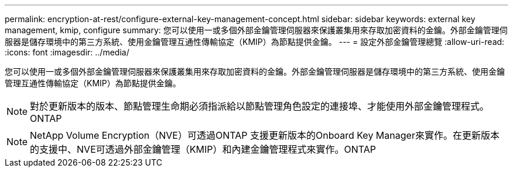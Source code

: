 ---
permalink: encryption-at-rest/configure-external-key-management-concept.html 
sidebar: sidebar 
keywords: external key management, kmip, configure 
summary: 您可以使用一或多個外部金鑰管理伺服器來保護叢集用來存取加密資料的金鑰。外部金鑰管理伺服器是儲存環境中的第三方系統、使用金鑰管理互通性傳輸協定（KMIP）為節點提供金鑰。 
---
= 設定外部金鑰管理總覽
:allow-uri-read: 
:icons: font
:imagesdir: ../media/


[role="lead"]
您可以使用一或多個外部金鑰管理伺服器來保護叢集用來存取加密資料的金鑰。外部金鑰管理伺服器是儲存環境中的第三方系統、使用金鑰管理互通性傳輸協定（KMIP）為節點提供金鑰。

[NOTE]
====
對於更新版本的版本、節點管理生命期必須指派給以節點管理角色設定的連接埠、才能使用外部金鑰管理程式。ONTAP

====
[NOTE]
====
NetApp Volume Encryption（NVE）可透過ONTAP 支援更新版本的Onboard Key Manager來實作。在更新版本的支援中、NVE可透過外部金鑰管理（KMIP）和內建金鑰管理程式來實作。ONTAP

====